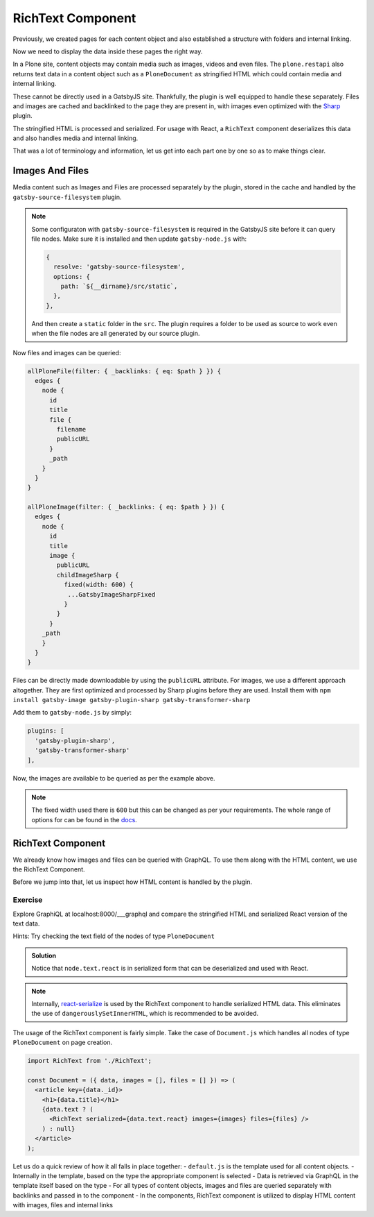 RichText Component
==================

Previously, we created pages for each content object and also established a structure with folders and internal linking.

Now we need to display the data inside these pages the right way.

In a Plone site, content objects may contain media such as images, videos and even files.
The ``plone.restapi`` also returns text data in a content object such as a ``PloneDocument`` as stringified HTML which could contain media and internal linking.

These cannot be directly used in a GatsbyJS site.
Thankfully, the plugin is well equipped to handle these separately.
Files and images are cached and backlinked to the page they are present in, with images even optimized with the `Sharp <https://github.com/lovell/sharp>`_ plugin.

The stringified HTML is processed and serialized.
For usage with React, a ``RichText`` component deserializes this data and also handles media and internal linking.

That was a lot of terminology and information, let us get into each part one by one so as to make things clear.


Images And Files
----------------

Media content such as Images and Files are processed separately by the plugin, stored in the cache and handled by the ``gatsby-source-filesystem`` plugin.

.. note::

  Some configuraton with ``gatsby-source-filesystem`` is required in the GatsbyJS site before it can query file nodes.
  Make sure it is installed and then update ``gatsby-node.js`` with:

  .. code-block:: javascript

    {
      resolve: 'gatsby-source-filesystem',
      options: {
        path: `${__dirname}/src/static`,
      },
    },

  And then create a ``static`` folder in the ``src``. 
  The plugin requires a folder to be used as source to work even when the file nodes are all generated by our source plugin.

Now files and images can be queried:

.. code-block:: none

  allPloneFile(filter: { _backlinks: { eq: $path } }) {
    edges {
      node {
        id
        title
        file {
          filename
          publicURL
        }
        _path
      }
    }
  }

  allPloneImage(filter: { _backlinks: { eq: $path } }) {
    edges {
      node {
        id
        title
        image {
          publicURL
          childImageSharp {
            fixed(width: 600) {
             ...GatsbyImageSharpFixed
            }
          }
        }
      _path
      }
    }
  }

Files can be directly made downloadable by using the ``publicURL`` attribute.
For images, we use a different approach altogether.
They are first optimized and processed by Sharp plugins before they are used.
Install them with ``npm install gatsby-image gatsby-plugin-sharp gatsby-transformer-sharp``

Add them to ``gatsby-node.js`` by simply: 

.. code-block:: javascript

  plugins: [
    'gatsby-plugin-sharp',
    'gatsby-transformer-sharp'
  ],


Now, the images are available to be queried as per the example above.

.. note:: 

  The fixed width used there is ``600`` but this can be changed as per your requirements.
  The whole range of options for can be found in the `docs <https://www.gatsbyjs.org/packages/gatsby-plugin-sharp/>`_.


RichText Component
------------------

We already know how images and files can be queried with GraphQL.
To use them along with the HTML content, we use the RichText Component. 

Before we jump into that, let us inspect how HTML content is handled by the plugin.

Exercise
++++++++

Explore GraphiQL at localhost:8000/___graphql and compare the stringified HTML and serialized React version of the text data.

Hints: Try checking the text field of the nodes of type ``PloneDocument``

..  admonition:: Solution
    :class: toggle

    .. code-block:: none
      {
        allPloneDocument {
          edges {
            node {
              id
              text {
                data
                react
              }
            }
          }
        }
      }

    Notice that ``node.text.react`` is in serialized form that can be deserialized and used with React.

.. note:: 

  Internally, `react-serialize <https://www.npmjs.com/package/react-serialize>`_ is used by the RichText component to handle serialized HTML data.
  This eliminates the use of ``dangerouslySetInnerHTML``, which is recommended to be avoided.


The usage of the RichText component is fairly simple. 
Take the case of ``Document.js`` which handles all nodes of type ``PloneDocument`` on page creation.


.. code-block:: jsx

  import RichText from './RichText';

  const Document = ({ data, images = [], files = [] }) => (
    <article key={data._id}>
      <h1>{data.title}</h1>
      {data.text ? (
        <RichText serialized={data.text.react} images={images} files={files} />
      ) : null}
    </article>
  );


Let us do a quick review of how it all falls in place together:
- ``default.js`` is the template used for all content objects.
- Internally in the template, based on the type the appropriate component is selected
- Data is retrieved via GraphQL in the template itself based on the type
- For all types of content objects, images and files are queried separately with backlinks and passed in to the component
- In the components, RichText component is utilized to display HTML content with images, files and internal links

